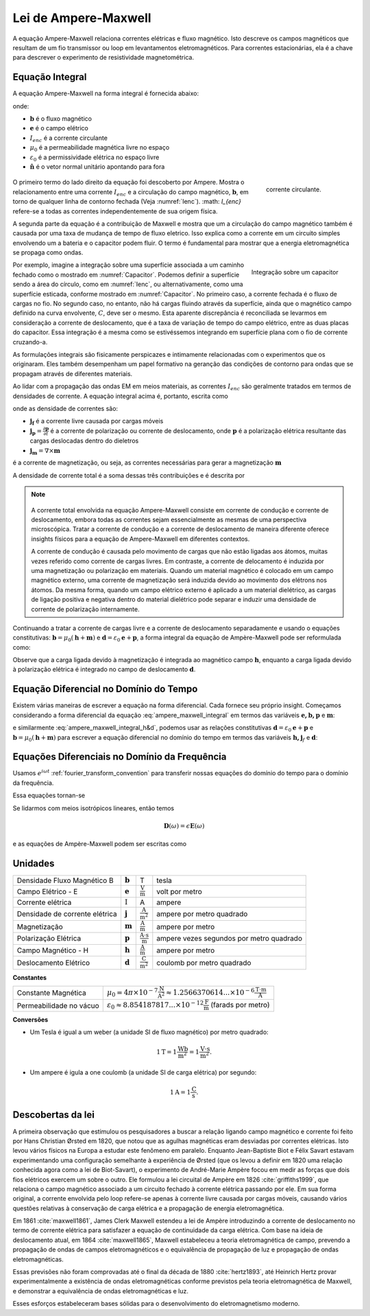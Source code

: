 .. _ampere_maxwell:

Lei de Ampere-Maxwell
=====================

A equação Ampere-Maxwell relaciona correntes elétricas e fluxo magnético. Isto
descreve os campos magnéticos que resultam de um fio transmissor ou loop em
levantamentos eletromagnéticos. Para correntes estacionárias, ela é a chave para descrever o
experimento de resistividade magnetométrica.

.. _ampere_maxwell_integral_time:

Equação Integral
----------------

A equação Ampere-Maxwell na forma integral é fornecida abaixo:

.. math::
    \int_S \boldsymbol{\nabla} \times \mathbf{b} \cdot \mathbf{da} =  \oint_C \mathbf{b} \cdot \mathbf{dl} = \mu_0 \left( I_{enc} + \varepsilon_0 \frac{d}{dt} \int_S \mathbf{e} \cdot \hat{\mathbf{n}} ~\text{da} \right),
    :label: ampere_maxwell_integral

onde:

- :math:`\mathbf{b}` é o fluxo magnético
- :math:`\mathbf{e}` é o campo elétrico
- :math:`I_{enc}` é a corrente circulante
- :math:`\mu_0` é a permeabilidade magnética livre no espaço
- :math:`\varepsilon_0` é a permissividade elétrica no espaço livre
- :math:`\hat{\mathbf{n}}` é o vetor normal unitário apontando para fora


 .. figure:: images/Ienc.png
    :align: right
    :scale: 20% 
    :name: Ienc

    corrente circulante. 

O primeiro termo do lado direito da equação foi descoberto por Ampere. Mostra o relacionamento
entre uma corrente :math:`I_ {enc}` e a circulação do campo magnético, :math:`\mathbf {b}`,
em torno de qualquer linha de contorno fechada (Veja :numref:`Ienc`). :math: `I_{enc}` refere-se a todas as correntes
independentemente de sua origem física.

A segunda parte da equação é a contribuição de Maxwell e mostra que um
a circulação do campo magnético também é causada por uma taxa de mudança de tempo de
fluxo eletrico. Isso explica como a corrente em um circuito simples envolvendo um
a bateria e o capacitor podem fluir. O termo é fundamental para mostrar que
a energia eletromagnética se propaga como ondas.

.. figure:: images/Capacitor.png
    :align: right
    :scale: 60% 
    :name: Capacitor

    Integração sobre um capacitor

Por exemplo, imagine a integração sobre uma superfície associada a um caminho fechado
como o mostrado em :numref:`Capacitor`. Podemos definir a superfície sendo
a área do círculo, como em :numref:`Ienc`, ou alternativamente, como uma
superfície esticada, conforme mostrado em :numref:`Capacitor`. No primeiro caso,
a corrente fechada é o fluxo de cargas no fio. No segundo caso,
no entanto, não há cargas fluindo através da superfície, ainda que o magnético
campo definido na curva envolvente, :math:`C`, deve ser o mesmo. Esta aparente
discrepância é reconciliada se levarmos em consideração a corrente de deslocamento,
que é a taxa de variação de tempo do campo elétrico, entre as duas
placas do capacitor. Essa integração é a mesma como se estivéssemos integrando em 
superfície plana com o fio de corrente cruzando-a.

.. When the current is flowing, the magnetic field has to be related
.. to the electric field flowing between the two plates during the charge (more
.. precisely, its variation), as the result of this integration is the same as if
.. we were integrating over a flat surface, with the current wire crossing it
.. (see the first portion of the equation).

As formulações integrais são fisicamente perspicazes e intimamente relacionadas com o
experimentos que os originaram. Eles também desempenham um papel formativo na
geranção das condições de contorno para ondas que se propagam através de diferentes
materiais.

Ao lidar com a propagação das ondas EM em meios materiais, as correntes
:math:`I_{enc}` são geralmente tratados em termos de densidades de corrente. A
equação integral acima é, portanto, escrita como

.. math:: 
    \int_S \boldsymbol{\nabla} \times \mathbf{b} \cdot \mathbf{da} =  
    \oint_C \mathbf{b} \cdot \mathbf{dl} = 
    \mu_0 \left(\int_S \left(\mathbf{j_f}  
        + \frac{\partial \mathbf{p}}{\partial t} 
        + \boldsymbol{\nabla} \times \mathbf{m}\right)\cdot \mathbf{da} 
        +  \varepsilon_0 \frac{d}{dt}  \int_S \mathbf{e} \cdot \mathbf{\hat{n}} ~\text{da}\right),
    :label: ampere_maxwell_integral_p&m

onde as densidade de correntes são:

- :math:`\mathbf{j_f}` é a corrente livre causada por cargas móveis
- :math:`\mathbf{j_p} = \frac{\partial \mathbf{p}}{\partial t}` é a corrente de polarização ou corrente de deslocamento, onde :math:`\mathbf{p}` é a polarização elétrica resultante das cargas deslocadas dentro do dieletros
- :math:`\mathbf{j_m} = \nabla\times\mathbf{m}` 
é a corrente de magnetização, ou seja, as correntes necessárias para gerar a magnetização :math:`\mathbf{m}`

A densidade de corrente total é a soma dessas três contribuições e é descrita por

.. math::
    \mathbf{j} = \mathbf{j}_f + \mathbf{j}_p + \mathbf{j}_m.
    :label: current_contributions


.. A note on the total current 
.. ***************************


.. note:: 

    .. figure:: images/Currents.png
        :align: center
        :scale: 50%

    A corrente total envolvida na equação Ampere-Maxwell consiste em
    corrente de condução e corrente de deslocamento, embora todas as correntes sejam essencialmente as mesmas de
    uma perspectiva microscópica. Tratar a corrente de condução e a corrente de deslocamento de maneira diferente
    oferece insights físicos para a equação de Ampere-Maxwell em diferentes contextos.

    A corrente de condução é causada pelo movimento de cargas que não estão ligadas aos átomos, muitas vezes
    referido como corrente de cargas livres. Em contraste, a corrente de delocamento é induzida por
    uma magnetização ou polarização em materiais. Quando um material magnético é
    colocado em um campo magnético externo, uma corrente de magnetização será induzida
    devido ao movimento dos elétrons nos átomos. Da mesma forma, quando um campo elétrico externo
    é aplicado a um material dielétrico, as cargas de ligação positiva e negativa dentro
    do material dielétrico pode separar e induzir uma densidade de corrente de polarização internamente.

.. Then the total current density can be described as

.. 
..     \mathbf{j} = \mathbf{j}_f + \mathbf{j}_m + \mathbf{j}_p

.. where

.. - :math:`\mathbf{j}_f = \sigma \mathbf{e}` is the free current density caused by
.. moving charges,
.. - :math:`\mathbf{j}_m = \nabla \times \mathbf{m}` is the bound current due to
.. magnetization,
.. - :math:`\mathbf{j}_p = \frac{\partial \mathbf{p}}{\partial t}` is the polarization current density due to the time-dependent bound charges.

Continuando a tratar a corrente de cargas livre e a corrente de deslocamento separadamente e usando o
equações constitutivas: :math:`\mathbf{b}=\mu_0(\mathbf{h} + \mathbf{m})` e :math:`\mathbf{d}=\varepsilon_0\mathbf{e} + \mathbf{p}`, a forma integral da equação de Ampère-Maxwell pode ser reformulada como:

.. math::
    \int_S \boldsymbol{\nabla} \times \mathbf{h} \cdot \mathbf{da} = \oint_C \mathbf{h} \cdot \mathbf{dl} = \int_S \left( \mathbf{j}_f + \frac{\partial \mathbf{d}}{\partial t} \right) \cdot \hat{\mathbf{n}} ~\text{da}.
    :label: ampere_maxwell_integral_h&d

.. and in differential form,

.. .. math::
..     \boldsymbol{\nabla} \times \mathbf{h} = \mathbf{j}_f + \frac{\partial \mathbf{d}}{\partial t}

Observe que a carga ligada devido à magnetização é integrada ao magnético
campo :math:`\mathbf{h}`, enquanto a carga ligada devido à polarização elétrica é
integrado no campo de deslocamento :math:`\mathbf {d}`.

.. _ampere_maxwell_differential_time:

Equação Diferencial no Domínio do Tempo
---------------------------------------

Existem várias maneiras de escrever a equação na forma diferencial. Cada
fornece seu próprio insight. Começamos considerando a forma diferencial da equação :eq:`ampere_maxwell_integral` em termos das variáveis 
:math:`\mathbf{e, b, p}` e :math:`\mathbf{m}`:

.. math::
    \boldsymbol{\nabla} \times \mathbf{b} 
        - \varepsilon_0 \mu_0 \frac{\partial \mathbf{e}}{\partial t} 
    = \mu_0\left( \mathbf{j_f} 
        + \frac {\partial \mathbf{p}}{\partial t} 
        + \boldsymbol{\nabla} \times \mathbf{m}\right) 
    :label: ampere_maxwell_differential_ebpm

e similarmente :eq:`ampere_maxwell_integral_h&d`, podemos usar as relações constitutivas :math:`\mathbf{d} = \varepsilon_0 \mathbf{e} + \mathbf{p}` e
:math:`\mathbf{b}=\mu_0(\mathbf{h} + \mathbf{m})` para escrever a equação diferencial no domínio do tempo em termos das variáveis :math:`\mathbf{h,j}_f`  e :math:`\mathbf{d}`:

.. math::
    \boldsymbol{\nabla} \times \mathbf{h} = \mathbf{j}_f + \frac{\partial \mathbf{d}}{\partial t}.
    :label: ampere_maxwell_differential_hjd


.. _ampere_maxwell_differential_frequency:


Equações Diferenciais no Domínio da Frequência
---------------------------------------------- 

Usamos :math:`e^{i\omega t}` :ref:`fourier_transform_convention` para transferir
nossas equações do domínio do tempo para o domínio da frequência.

Essa equações tornan-se

.. math::
    \boldsymbol{\nabla} \times \mathbf{H}  - i \omega \mathbf{D} = \mathbf{J}_f.
    :label: ampere_maxwell_frequency

Se lidarmos com meios isotrópicos lineares, então temos

.. math::
    \mathbf{D}(\omega)=\epsilon \mathbf{E}(\omega)
.. math::
    \mathbf{J}_f(\omega)=\sigma \mathbf{E}(\omega)
    :label: current_density_electric_field

	

e as equações de Ampère-Maxwell podem ser escritas como

.. math::
    \boldsymbol{\nabla} \times \mathbf{H}  - \left(\sigma + i \omega \epsilon\right) \mathbf{E} = 0.
    :label: ampere_maxwell_frequency2 
	


Unidades
--------


+--------------------------------+-------------------+---------------------------+------------------------------------------+
| Densidade Fluxo Magnético B    | :math:`\mathbf{b}`| T                         | tesla                                    |
+--------------------------------+-------------------+---------------------------+------------------------------------------+
| Campo Elétrico - E             | :math:`\mathbf{e}`|:math:`\frac{\text{V}}     |                                          |
|                                |                   |{\text{m}}`                | volt por metro                           |
+--------------------------------+-------------------+---------------------------+------------------------------------------+
| Corrente elétrica              | :math:`\text{I}`  | A                         | ampere                                   |
+--------------------------------+-------------------+---------------------------+------------------------------------------+
| Densidade de corrente elétrica | :math:`\mathbf{j}`|:math:`\frac{\text{A}}     |                                          |
|                                |                   |{\text{m}^{2}}`            | ampere por metro quadrado                | 
+--------------------------------+-------------------+---------------------------+------------------------------------------+
| Magnetização                   | :math:`\mathbf{m}`|:math:`\frac{\text{A}}     |                                          |
|                                |                   |{\text{m}}`                | ampere por metro                         |
+--------------------------------+-------------------+---------------------------+------------------------------------------+
| Polarização Elétrica           | :math:`\mathbf{p}`|:math:`\frac{\text{A}\cdot |                                          |
|                                |                   |\text{s}}{\text{m}}`       | ampere vezes segundos por metro quadrado | 
+--------------------------------+-------------------+---------------------------+------------------------------------------+
| Campo Magnético - H            | :math:`\mathbf{h}`|:math:`\frac{\text{A}}     |                                          |
|                                |                   |{\text{m}}`                | ampere por metro                         |
+--------------------------------+-------------------+---------------------------+------------------------------------------+
| Deslocamento Elétrico          | :math:`\mathbf{d}`|:math:`\frac{\text{C}}     |                                          |
|                                |                   |{\text{m}^{2}}`            | coulomb por metro quadrado               |
+--------------------------------+-------------------+---------------------------+------------------------------------------+


**Constantes** 

+--------------------------+-----------------------------------------------------------------------------------------------------------------------------------+
| Constante Magnética      | :math:`\mu_0 = 4\pi ×10^{−7} \frac{\text{N}}{\text{A}^2} \approx 1.2566370614...×10^{-6} \frac{\text{T}\cdot \text{m}}{\text{A}}` |
+--------------------------+-----------------------------------------------------------------------------------------------------------------------------------+
| Permeabilidade no vácuo  | :math:`\varepsilon_0  \approx 8.854 187 817... × 10^{−12} \frac{\text{F}}{\text{m}}` (farads por metro)                           |
+--------------------------+-----------------------------------------------------------------------------------------------------------------------------------+

**Conversões**

- Um Tesla é igual a um weber (a unidade SI de fluxo magnético) por metro quadrado:

.. math:: 
    1 \text{T} = 1 \frac{\text{Wb}}{\text{m}^{2}} = 1 \frac{\text{V}\cdot \text{s}}{\text{m}^{2}}.

- Um ampere é igula a one coulomb (a unidade SI de carga elétrica) por segundo: 

.. math:: 
    1 \text{A} = 1 \frac{\text{C}}{\text{s}}.


.. Magnetization :math:`\mathbf{m}`:  ampere per meter :math:`[\frac{\text{A}}{\text{m}}]`

.. Electric polarization :math:`\mathbf{p}`: ampere times seconds per square meter :math:`[\frac{A\cdot s}{m}]`

.. Magnetic H-field :math:`\mathbf{h}`: ampere per meter :math:`[\frac{A}{m}]`

.. Electric displacement :math:`\mathbf{d}`: coulomb per square meter :math:`[\frac{C}{m^{2}}]`

.. Magnetic constant :math:`\mu_0 = 4\pi ×10^{−7} \frac{N}{A^2} \approx  1.2566370614...×10^{-6} \frac{T\cdot m}{A}`. 

.. Vacuum permittivity :math:`\varepsilon_0  \approx 8.854 187 817... × 10^{−12} \frac{F}{m}` (farads per meter).

Descobertas da lei
------------------

A primeira observação que estimulou os pesquisadores a buscar a relação
ligando campo magnético e corrente foi feito por Hans Christian Ørsted em 1820,
que notou que as agulhas magnéticas eram desviadas por correntes elétricas. Isto
levou vários físicos na Europa a estudar este fenômeno em paralelo. Enquanto
Jean-Baptiste Biot e Félix Savart estavam experimentando uma configuração semelhante à
experiência de Ørsted (que os levou a definir em 1820 uma relação conhecida agora
como a lei de Biot-Savart), o experimento de André-Marie Ampère focou em
medir as forças que dois fios elétricos exercem um sobre o outro. Ele
formulou a lei circuital de Ampère em 1826 :cite:`griffiths1999`, que
relaciona o campo magnético associado a um circuito fechado à corrente elétrica
passando por ele. Em sua forma original, a corrente envolvida pelo
loop refere-se apenas à corrente livre causada por cargas móveis, causando vários
questões relativas à conservação de carga elétrica e a propagação de
energia eletromagnética.

Em 1861 :cite:`maxwell1861`, James Clerk Maxwell estendeu a lei de Ampère introduzindo a
corrente de deslocamento no termo de corrente elétrica para satisfazer
a equação de continuidade da carga elétrica. Com base na ideia de deslocamento
atual, em 1864 :cite:`maxwell1865`, Maxwell estabeleceu a teoria eletromagnética de campo, 
prevendo a propagação de ondas de campos eletromagnéticos e o
equivalência de propagação de luz e propagação de ondas eletromagnéticas.

Essas previsões não foram comprovadas até o final da década de 1880 :cite:`hertz1893`, 
até Heinrich Hertz provar experimentalmente a existência de ondas eletromagnéticas conforme previstos 
pela teoria eletromagnética de Maxwell, e demonstrar a equivalência de ondas eletromagnéticas e luz.

Esses esforços estabeleceram bases sólidas para o desenvolvimento do eletromagnetismo moderno.


